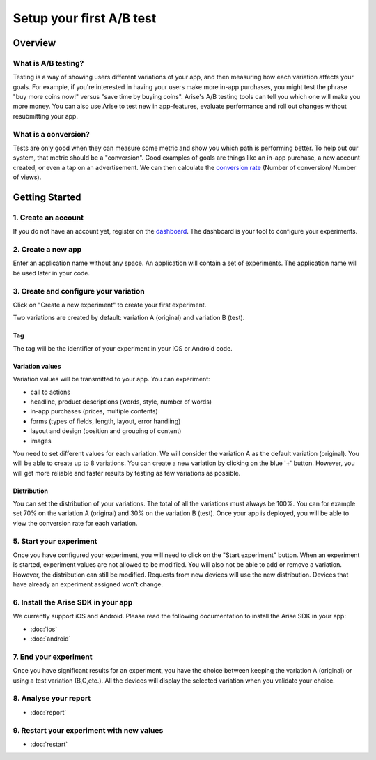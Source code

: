 .. meta::
   :description: First A/B test setup

Setup your first A/B test
*************************


Overview
===============

What is A/B testing?
---------------------
Testing is a way of showing users different variations of your app, and then measuring how each variation affects your goals.  For example, if you're interested in having your users make more in-app purchases, you might test the phrase "buy more coins now!" versus "save time by buying coins".  Arise's A/B testing tools can tell you which one will make you more money. You can also use Arise to test new in app-features, evaluate performance and roll out changes without resubmitting your app.

What is a conversion?
----------------------
Tests are only good when they can measure some metric and show you which path is performing better.  To help out our system, that metric should be a "conversion". Good examples of goals are things like an in-app purchase, a new account created, or even a tap on an advertisement. We can then calculate the `conversion rate`_ (Number of conversion/ Number of views).

.. _`conversion rate`: http://en.wikipedia.org/wiki/Conversion_rate


Getting Started
===============

1. Create an account
--------------------

If you do not have an account yet, register on the dashboard_. The dashboard is your tool to configure your experiments.

.. _dashboard: http://beta.arise.io/


2. Create a new app
--------------------

Enter an application name without any space. An application will contain a set of experiments. The application name will be used later in your code.

3. Create and configure your variation
---------------------------------------

Click on "Create a new experiment" to create your first experiment.

Two variations are created by default: variation A (original) and variation B (test).

Tag
+++++++++++++++++

The tag will be the identifier of your experiment in your iOS or Android code.

Variation values
+++++++++++++++++

Variation values will be transmitted to your app. You can experiment:

* call to actions
* headline, product descriptions (words, style, number of words)
* in-app purchases (prices, multiple contents)
* forms (types of fields, length, layout, error handling)
* layout and design (position and grouping of content)
* images

You need to set different values for each variation. We will consider the variation A as the default variation (original).
You will be able to create up to 8 variations. You can create a new variation by clicking on the blue '+' button. However, you will get more reliable and faster results by testing as few variations as possible.

Distribution
++++++++++++

You can set the distribution of your variations. The total of all the variations must always be 100%. You can for example set 70% on the variation A (original) and 30% on the variation B (test). Once your app is deployed, you will be able to view the conversion rate for each variation.

5. Start your experiment
---------------------------

Once you have configured your experiment, you will need to click on the "Start experiment" button. When an experiment is started, experiment values are not allowed to be modified. You will also not be able to add or remove a variation. However, the distribution can still be modified. Requests from new devices will use the new distribution. Devices that have already an experiment assigned won't change.

6. Install the Arise SDK in your app
-------------------------------------

We currently support iOS and Android. Please read the following documentation to install the Arise SDK in your app:

* :doc:`ios`
* :doc:`android`


7. End your experiment
-----------------------

Once you have significant results for an experiment, you have the choice between keeping the variation A (original) or using a test variation (B,C,etc.). All the devices will display the selected variation when you validate your choice.

8. Analyse your report
-----------------------
* :doc:`report`


9. Restart your experiment with new values
-------------------------------------------

* :doc:`restart`

